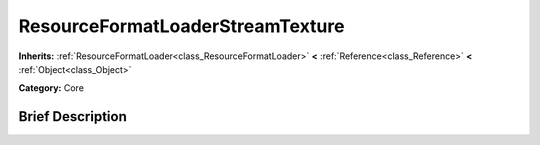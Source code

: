 .. Generated automatically by doc/tools/makerst.py in Godot's source tree.
.. DO NOT EDIT THIS FILE, but the ResourceFormatLoaderStreamTexture.xml source instead.
.. The source is found in doc/classes or modules/<name>/doc_classes.

.. _class_ResourceFormatLoaderStreamTexture:

ResourceFormatLoaderStreamTexture
=================================

**Inherits:** :ref:`ResourceFormatLoader<class_ResourceFormatLoader>` **<** :ref:`Reference<class_Reference>` **<** :ref:`Object<class_Object>`

**Category:** Core

Brief Description
-----------------



